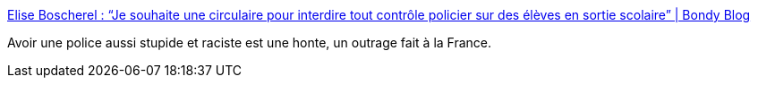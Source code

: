 :jbake-type: post
:jbake-status: published
:jbake-title: Elise Boscherel : “Je souhaite une circulaire pour interdire tout contrôle policier sur des élèves en sortie scolaire” | Bondy Blog
:jbake-tags: police,racisme,_mois_mars,_année_2017
:jbake-date: 2017-03-14
:jbake-depth: ../
:jbake-uri: shaarli/1489507935000.adoc
:jbake-source: https://nicolas-delsaux.hd.free.fr/Shaarli?searchterm=http%3A%2F%2Fwww.bondyblog.fr%2F201703140755%2Fcirculaire-pour-interdire-controle-policier-sur-des-eleves-en-sortie-scolaire%2F&searchtags=police+racisme+_mois_mars+_ann%C3%A9e_2017
:jbake-style: shaarli

http://www.bondyblog.fr/201703140755/circulaire-pour-interdire-controle-policier-sur-des-eleves-en-sortie-scolaire/[Elise Boscherel : “Je souhaite une circulaire pour interdire tout contrôle policier sur des élèves en sortie scolaire” | Bondy Blog]

Avoir une police aussi stupide et raciste est une honte, un outrage fait à la France.
